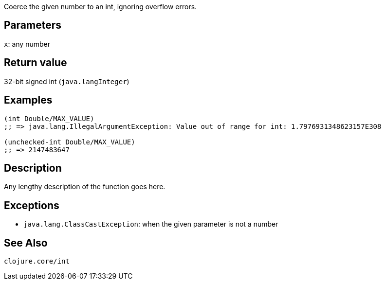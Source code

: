 :source-lang: clojure
Coerce the given number to an int, ignoring overflow errors.

== Parameters
`x`: any number


== Return value
32-bit signed int (`java.langInteger`)


== Examples
[source]
----
(int Double/MAX_VALUE)
;; => java.lang.IllegalArgumentException: Value out of range for int: 1.7976931348623157E308

(unchecked-int Double/MAX_VALUE)
;; => 2147483647
----


== Description
Any lengthy description of the function goes here.


== Exceptions
- `java.lang.ClassCastException`: when the given parameter is not a number


== See Also
`clojure.core/int`
